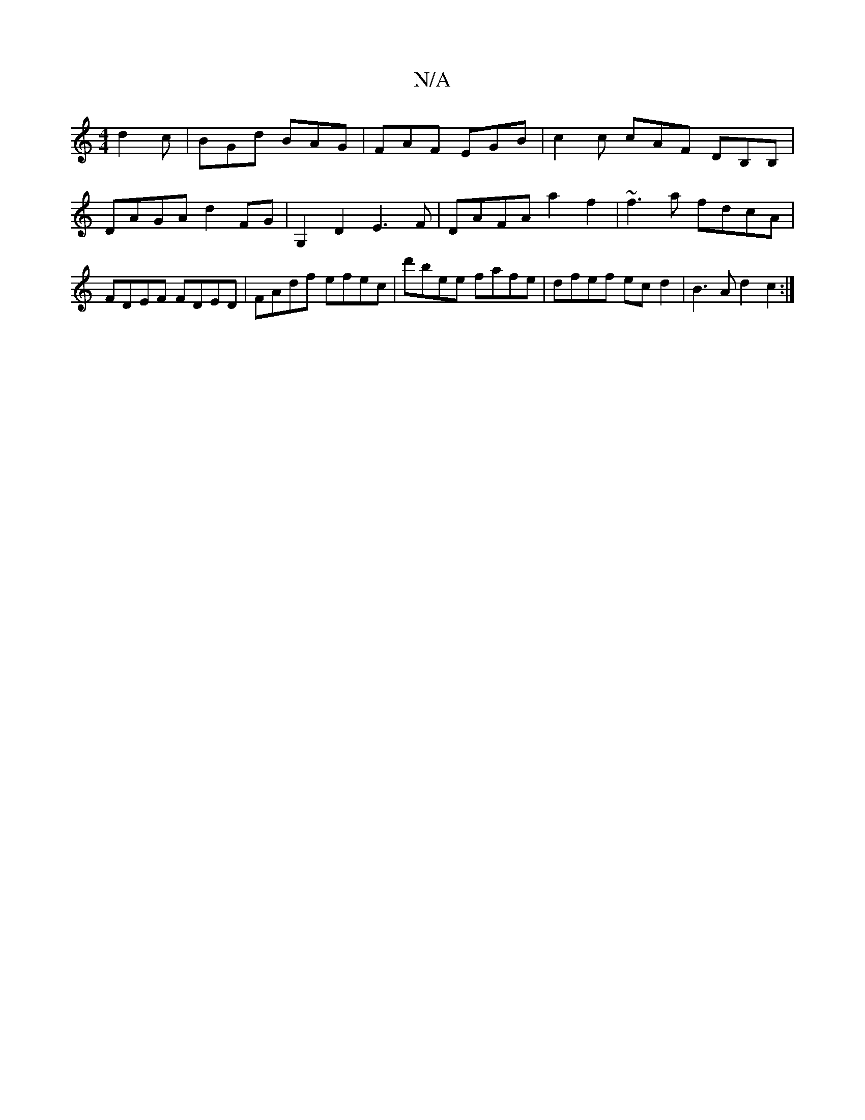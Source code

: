 X:1
T:N/A
M:4/4
R:N/A
K:Cmajor
d2 c | BGd BAG | FAF EGB | c2c cAF DB,B, | DAGA d2FG | G,2D2 E3F |DAFA a2f2|~f3a fdcA|FDEF FDED | FAdf efec | d'bee fafe | dfef ec d2 | B3A d2c2 :|

d|cBG A>BA|GDG GAB|c/A/Ac Bcd | f2d egd BGE | GGE (
